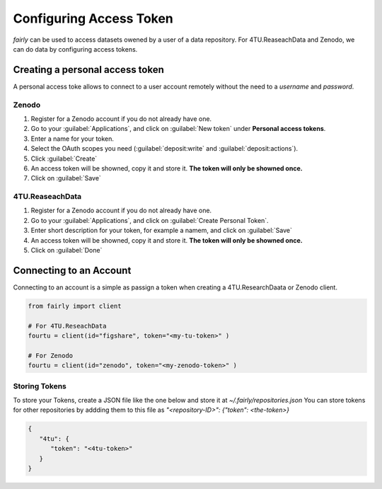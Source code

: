 .. _access token:

Configuring Access Token
###########################


*fairly* can be used to access datasets owened by a user of a data repository. For 4TU.ReaseachData and Zenodo, we can do data by configuring access tokens.

Creating a personal access token
=====================================

A personal access toke allows to connect to a user account remotely without the need to a *username* and *password*.

Zenodo
-------------

1. Register for a Zenodo account if you do not already have one.
#. Go to your :guilabel:`Applications`, and click on :guilabel:`New token` under **Personal access tokens**.
#. Enter a name for your token.
#. Select the OAuth scopes you need (:guilabel:`deposit:write` and :guilabel:`deposit:actions`).
#. Click :guilabel:`Create`
#. An access token will be showned, copy it and store it. **The token will only be showned once.** 
#. Click on :guilabel:`Save`


4TU.ReaseachData
-------------------

1. Register for a Zenodo account if you do not already have one.
#. Go to your :guilabel:`Applications`, and click on :guilabel:`Create Personal Token`.
#. Enter short description for your token, for example a namem, and click on :guilabel:`Save`
#. An access token will be showned, copy it and store it. **The token will only be showned once.** 
#. Click on :guilabel:`Done`

Connecting to an Account
============================

Connecting to an account is a simple as passign a token when creating a 4TU.ResearchDaata or Zenodo client.

.. code-block:: python

   from fairly import client

   # For 4TU.ReseachData 
   fourtu = client(id="figshare", token="<my-tu-token>" )

   # For Zenodo
   fourtu = client(id="zenodo", token="<my-zenodo-token>" )

Storing Tokens
--------------------

To store your Tokens, create a JSON file like the one below and store it at `~/.fairly/repositories.json` You can store tokens for other repositories by addding them to this file as `"<repository-ID>": {"token": <the-token>}`

.. code-block:: json

   {
      "4tu": {
         "token": "<4tu-token>"
      }
   }

